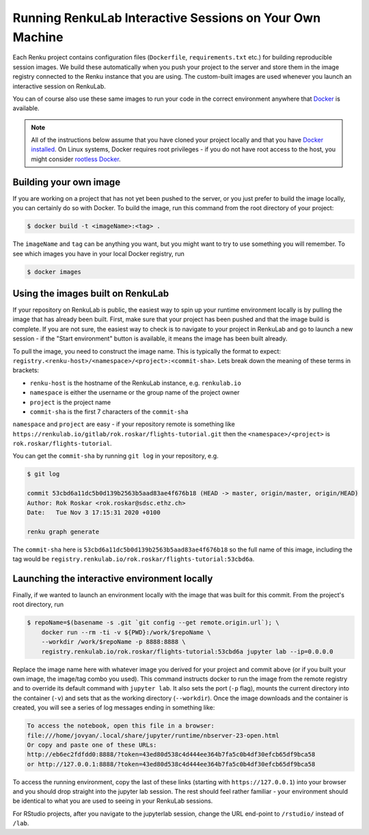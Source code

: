 .. _local_interactive_environments:

Running RenkuLab Interactive Sessions on Your Own Machine
=========================================================

Each Renku project contains configuration files (``Dockerfile``,
``requirements.txt`` etc.) for building reproducible session images. We build
these automatically when you push your project to the server and store them in
the image registry connected to the Renku instance that you are using. The
custom-built images are used whenever you launch an interactive session on
RenkuLab.

You can of course also use these same images to run your code in the correct
environment anywhere that `Docker <https://www.docker.com>`_ is available.

.. note::

    All of the instructions below assume that you have cloned your project
    locally and that you have `Docker
    installed <https://docs.docker.com/get-docker/>`_. On Linux systems, Docker
    requires root privileges - if you do not have root access to the host, you
    might consider `rootless
    Docker <https://docs.docker.com/engine/security/rootless/>`_.


Building your own image
-----------------------

If you are working on a project that has not yet been pushed to the server,
or you just prefer to build the image locally, you can certainly do so
with Docker. To build the image, run this command from the root directory
of your project:

.. code-block:: console

    $ docker build -t <imageName>:<tag> .

The ``imageName`` and ``tag`` can be anything you want, but you might want to
try to use something you will remember. To see which images you have in
your local Docker registry, run

.. code-block:: console

    $ docker images


Using the images built on RenkuLab
----------------------------------

If your repository on RenkuLab is public, the easiest way to spin up your
runtime environment locally is by pulling the image that has already been built.
First, make sure that your project has been pushed and that the image build is
complete. If you are not sure, the easiest way to check is to navigate to your
project in RenkuLab and go to launch a new session - if the "Start environment"
button is available, it means the image has been built already.

To pull the image, you need to construct the image name. This is typically the
format to expect: ``registry.<renku-host>/<namespace>/<project>:<commit-sha>``.
Lets break down the meaning of these terms in brackets:

* ``renku-host`` is the hostname of the RenkuLab instance, e.g. ``renkulab.io``
* ``namespace`` is either the username or the group name of the project owner
* ``project`` is the project name
* ``commit-sha`` is the first 7 characters of the ``commit-sha``

``namespace`` and ``project`` are easy - if your repository remote is something
like ``https://renkulab.io/gitlab/rok.roskar/flights-tutorial.git`` then the
``<namespace>/<project>`` is ``rok.roskar/flights-tutorial``.

You can get the ``commit-sha`` by running ``git log`` in your repository, e.g.

.. code-block:: console

    $ git log

    commit 53cbd6a11dc5b0d139b2563b5aad83ae4f676b18 (HEAD -> master, origin/master, origin/HEAD)
    Author: Rok Roskar <rok.roskar@sdsc.ethz.ch>
    Date:   Tue Nov 3 17:15:31 2020 +0100

    renku graph generate

The ``commit-sha`` here is ``53cbd6a11dc5b0d139b2563b5aad83ae4f676b18`` so the full
name of this image, including the tag would be
``registry.renkulab.io/rok.roskar/flights-tutorial:53cbd6a``.


Launching the interactive environment locally
---------------------------------------------

Finally, if we wanted to launch an environment locally with the image that was
built for this commit. From the project's root directory, run

.. code-block:: console

    $ repoName=$(basename -s .git `git config --get remote.origin.url`); \
        docker run --rm -ti -v ${PWD}:/work/$repoName \
        --workdir /work/$repoName -p 8888:8888 \
        registry.renkulab.io/rok.roskar/flights-tutorial:53cbd6a jupyter lab --ip=0.0.0.0

Replace the image name here with whatever image you derived for your project and
commit above (or if you built your own image, the image/tag combo you used).
This command instructs docker to run the image from the remote registry and to
override its default command with ``jupyter lab``. It also sets the port (``-p``
flag), mounts the current directory into the container (``-v``) and sets that as
the working directory (``--workdir``). Once the image downloads and the
container is created, you will see a series of log messages ending in something
like:

.. code-block:: console


    To access the notebook, open this file in a browser:
    file:///home/jovyan/.local/share/jupyter/runtime/nbserver-23-open.html
    Or copy and paste one of these URLs:
    http://eb6ec2fdfdd0:8888/?token=43ed80d538c4d444ee364b7fa5c0b4df30efcb65df9bca58
    or http://127.0.0.1:8888/?token=43ed80d538c4d444ee364b7fa5c0b4df30efcb65df9bca58

To access the running environment, copy the last of these links (starting with
``https://127.0.0.1``) into your browser and you should drop straight into
the jupyter lab session. The rest should feel rather familiar - your environment
should be identical to what you are used to seeing in your RenkuLab sessions.

For RStudio projects, after you navigate to the jupyterlab session, change the
URL end-point to ``/rstudio/`` instead of ``/lab``.
